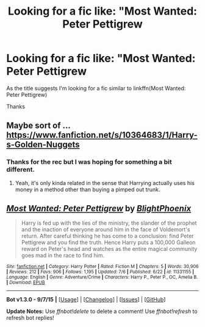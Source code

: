 #+TITLE: Looking for a fic like: "Most Wanted: Peter Pettigrew

* Looking for a fic like: "Most Wanted: Peter Pettigrew
:PROPERTIES:
:Author: Pete91888
:Score: 7
:DateUnix: 1451317830.0
:DateShort: 2015-Dec-28
:FlairText: Request
:END:
As the title suggests I'm looking for a fic similar to linkffn(Most Wanted: Peter Pettigrew)

Thanks


** Maybe sort of ...[[https://www.fanfiction.net/s/10364683/1/Harry-s-Golden-Nuggets]]
:PROPERTIES:
:Author: ryanvdb
:Score: 2
:DateUnix: 1451685130.0
:DateShort: 2016-Jan-02
:END:

*** Thanks for the rec but I was hoping for something a bit different.
:PROPERTIES:
:Author: Pete91888
:Score: 1
:DateUnix: 1451685732.0
:DateShort: 2016-Jan-02
:END:

**** Yeah, it's only kinda related in the sense that Harrying actually uses his money in a method other than buying a pimped out trunk.
:PROPERTIES:
:Author: ryanvdb
:Score: 1
:DateUnix: 1451688492.0
:DateShort: 2016-Jan-02
:END:


** [[http://www.fanfiction.net/s/11331155/1/][*/Most Wanted: Peter Pettigrew/*]] by [[https://www.fanfiction.net/u/4330861/BlightPhoenix][/BlightPhoenix/]]

#+begin_quote
  Harry is fed up with the lies of the ministry, the slander of the prophet and the inaction of everyone around him in the face of Voldemort's return. After careful thinking he has come to a conclusion: find Peter Pettigrew and you find the truth. Hence Harry puts a 100,000 Galleon reward on Peter's head and watches as the entire magical community goes mad in the race to find him.
#+end_quote

^{/Site/: [[http://www.fanfiction.net/][fanfiction.net]] *|* /Category/: Harry Potter *|* /Rated/: Fiction M *|* /Chapters/: 5 *|* /Words/: 30,906 *|* /Reviews/: 212 *|* /Favs/: 906 *|* /Follows/: 1,195 *|* /Updated/: 7/6 *|* /Published/: 6/22 *|* /id/: 11331155 *|* /Language/: English *|* /Genre/: Adventure/Crime *|* /Characters/: Harry P., Peter P., OC, Amelia B. *|* /Download/: [[http://www.p0ody-files.com/ff_to_ebook/mobile/makeEpub.php?id=11331155][EPUB]]}

--------------

*Bot v1.3.0 - 9/7/15* *|* [[[https://github.com/tusing/reddit-ffn-bot/wiki/Usage][Usage]]] | [[[https://github.com/tusing/reddit-ffn-bot/wiki/Changelog][Changelog]]] | [[[https://github.com/tusing/reddit-ffn-bot/issues/][Issues]]] | [[[https://github.com/tusing/reddit-ffn-bot/][GitHub]]]

*Update Notes:* Use /ffnbot!delete/ to delete a comment! Use /ffnbot!refresh/ to refresh bot replies!
:PROPERTIES:
:Author: FanfictionBot
:Score: 1
:DateUnix: 1451317851.0
:DateShort: 2015-Dec-28
:END:
